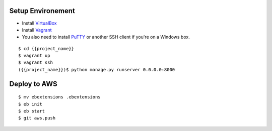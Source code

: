 ==================
Setup Environement
==================
* Install `VirtualBox <https://www.virtualbox.org/wiki/Downloads>`_
* Install `Vagrant <http://downloads.vagrantup.com>`_
* You also need to install `PuTTY <http://www.chiark.greenend.org.uk/~sgtatham/putty/download.html>`_ or another SSH client if you're on a Windows box.

::

    $ cd {{project_name}}
    $ vagrant up
    $ vagrant ssh
    ({{project_name}})$ python manage.py runserver 0.0.0.0:8000

==================
Deploy to AWS
==================

::

    $ mv ebextensions .ebextensions
    $ eb init
    $ eb start
    $ git aws.push
